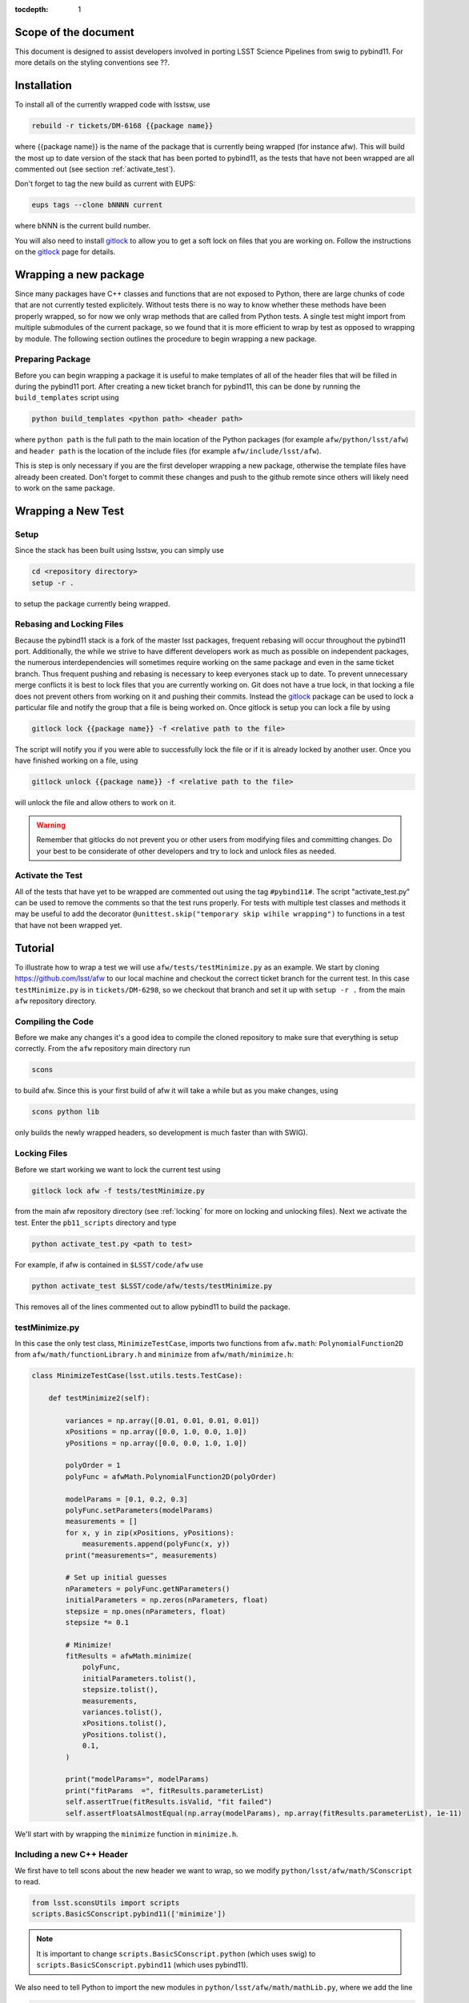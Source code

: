 ..
  Technote content.

:tocdepth: 1
.. Please do not modify tocdepth; will be fixed when a new Sphinx theme is shipped.

.. _scope:

Scope of the document
=====================

This document is designed to assist developers involved in porting LSST Science Pipelines
from swig to pybind11. For more details on the styling conventions see ??.

.. _intro:

.. _installation:

Installation
============

To install all of the currently wrapped code with lsstsw, use

.. code-block:: bash

    rebuild -r tickets/DM-6168 {{package name}}

where {{package name}} is the name of the package that is currently being wrapped (for instance afw).
This will build the most up to date version of the stack that has been ported to pybind11, as the tests that have not been wrapped are all commented out (see section :ref:`activate_test`).

Don't forget to tag the new build as current with EUPS:

.. code-block:: bash

    eups tags --clone bNNNN current

where bNNN is the current build number.

You will also need to install `gitlock`_ to allow you to get a soft lock on files that you are working on.
Follow the instructions on the `gitlock`_ page for details.

.. _new_package:

Wrapping a new package
======================

Since many packages have C++ classes and functions that are not exposed to Python, there are large chunks of code that are not currently tested explicitely.
Without tests there is no way to know whether these methods have been properly wrapped, so for now we only wrap methods that are called from Python tests.
A single test might import from multiple submodules of the current package, so we found that it is more efficient to wrap by test as opposed to wrapping by module.
The following section outlines the procedure to begin wrapping a new package.

Preparing Package
-----------------

Before you can begin wrapping a package it is useful to make templates of all of the header files that will be filled in during the pybind11 port. After creating a new ticket branch for pybind11, this can be done by running the ``build_templates`` script using

.. code-block:: bash

    python build_templates <python path> <header path>

where ``python path`` is the full path to the main location of the Python packages
(for example ``afw/python/lsst/afw``) and ``header path`` is the location of the include files
(for example ``afw/include/lsst/afw``).

This is step is only necessary if you are the first developer wrapping a new package, otherwise the template files have already been created.
Don't forget to commit these changes and push to the github remote since others will likely need to work on the same package.

.. _new_test:

Wrapping a New Test
===================

Setup
-----

Since the stack has been built using lsstsw, you can simply use

.. code-block:: bash

    cd <repository directory>
    setup -r .

to setup the package currently being wrapped.

.. _locking:

Rebasing and Locking Files
--------------------------

Because the pybind11 stack is a fork of the master lsst packages, frequent rebasing will occur throughout the pybind11 port.
Additionally, the while we strive to have different developers work as much as possible on independent packages, the numerous
interdependencies will sometimes require working on the same package and even in the same ticket branch.
Thus frequent pushing and rebasing is necessary to keep everyones stack up to date.
To prevent unnecessary merge conflicts it is best to lock files that you are currently working on.
Git does not have a true lock, in that locking a file does not prevent others from working on it and pushing their commits.
Instead the `gitlock`_ package can be used to lock a particular file and notify the group that a file is being worked on. Once gitlock is setup you can lock a file by using

.. code-block:: bash

    gitlock lock {{package name}} -f <relative path to the file>

The script will notify you if you were able to successfully lock the file or if it is already locked by another user. Once you have finished working on a file, using

.. code-block:: bash

    gitlock unlock {{package name}} -f <relative path to the file>

will unlock the file and allow others to work on it.

.. warning::

    Remember that gitlocks do not prevent you or other users from modifying files and committing changes.
    Do your best to be considerate of other developers and try to lock and unlock files as needed.

.. _activate_test:

Activate the Test
-----------------

All of the tests that have yet to be wrapped are commented out using the tag ``#pybind11#``. The script "activate_test.py" can be used to remove the comments so that the test runs properly.
For tests with multiple test classes and methods it may be useful to add the decorator ``@unittest.skip("temporary skip wihile wrapping")`` to functions in a test that have not been wrapped yet.

Tutorial
========

To illustrate how to wrap a test we will use ``afw/tests/testMinimize.py`` as an example. We start by cloning https://github.com/lsst/afw to our local machine and checkout the correct ticket branch for the current test. In this case ``testMinimize.py`` is in ``tickets/DM-6298``, so we checkout that branch and set it up with ``setup -r .`` from the main ``afw`` repository directory.

Compiling the Code
------------------

Before we make any changes it's a good idea to compile the cloned repository to make sure that everything is setup correctly. From the ``afw`` repository main directory run

.. code-block:: shell

    scons

to build afw.
Since this is your first build of afw it will take a while but as you make changes, using

.. code-block:: shell

    scons python lib

only builds the newly wrapped headers, so development is much faster than with SWIG).

Locking Files
-------------

Before we start working we want to lock the current test using

.. code-block:: bash

    gitlock lock afw -f tests/testMinimize.py

from the main afw repository directory (see :ref:`locking` for more on locking and unlocking files).
Next we activate the test. Enter the ``pb11_scripts`` directory and type

.. code-block:: bash

    python activate_test.py <path to test>

For example, if afw is contained in ``$LSST/code/afw`` use

.. code-block:: bash

    python activate_test $LSST/code/afw/tests/testMinimize.py

This removes all of the lines commented out to allow pybind11 to build the package.

.. _test_minimize:

testMinimize.py
---------------

In this case the only test class, ``MinimizeTestCase``, imports two functions from ``afw.math``: ``PolynomialFunction2D`` from ``afw/math/functionLibrary.h`` and ``minimize`` from ``afw/math/minimize.h``:

.. code-block:: c++

    class MinimizeTestCase(lsst.utils.tests.TestCase):

        def testMinimize2(self):

            variances = np.array([0.01, 0.01, 0.01, 0.01])
            xPositions = np.array([0.0, 1.0, 0.0, 1.0])
            yPositions = np.array([0.0, 0.0, 1.0, 1.0])

            polyOrder = 1
            polyFunc = afwMath.PolynomialFunction2D(polyOrder)

            modelParams = [0.1, 0.2, 0.3]
            polyFunc.setParameters(modelParams)
            measurements = []
            for x, y in zip(xPositions, yPositions):
                measurements.append(polyFunc(x, y))
            print("measurements=", measurements)

            # Set up initial guesses
            nParameters = polyFunc.getNParameters()
            initialParameters = np.zeros(nParameters, float)
            stepsize = np.ones(nParameters, float)
            stepsize *= 0.1

            # Minimize!
            fitResults = afwMath.minimize(
                polyFunc,
                initialParameters.tolist(),
                stepsize.tolist(),
                measurements,
                variances.tolist(),
                xPositions.tolist(),
                yPositions.tolist(),
                0.1,
            )

            print("modelParams=", modelParams)
            print("fitParams  =", fitResults.parameterList)
            self.assertTrue(fitResults.isValid, "fit failed")
            self.assertFloatsAlmostEqual(np.array(modelParams), np.array(fitResults.parameterList), 1e-11)

We'll start with by wrapping the ``minimize`` function in ``minimize.h``.

.. _new_cpp:

Including a new C++ Header
--------------------------

We first have to tell scons about the new header we want to wrap, so we modify ``python/lsst/afw/math/SConscript`` to read.

.. code-block:: python

    from lsst.sconsUtils import scripts
    scripts.BasicSConscript.pybind11(['minimize'])

.. note::

    It is important to change ``scripts.BasicSConscript.python`` (which uses swig) to ``scripts.BasicSConscript.pybind11`` (which uses pybind11).

We also need to tell Python to import the new modules in ``python/lsst/afw/math/mathLib.py``, where we add the line

.. code-block:: python

    from __future__ import absolute_import
    from ._minimize import *

Since we are wrapping the header file ``minimize.h`` we must make sure to include it in ``minimize.cc`` (which is the previously created pybind11 template):

.. code-block:: c++

    #include "lsst/afw/math/minimize.h"

.. _wrap_struct:

Wrapping a struct
-----------------

The header file ``minimize.h`` contains the following code:

.. code-block:: c++

    #include <memory>
    #include "Minuit2/FCNBase.h"

    #include "lsst/daf/base/Citizen.h"
    #include "lsst/afw/math/Function.h"

    namespace lsst {
    namespace afw {
    namespace math {

        struct FitResults {
        public:
            bool isValid;   ///< true if the fit converged; false otherwise
            double chiSq;   ///< chi squared; may be nan or infinite, but only if isValid false
            std::vector<double> parameterList; ///< fit parameters
            std::vector<std::pair<double,double> > parameterErrorList; ///< negative,positive (1 sigma?) error for each parameter
        };

        template<typename ReturnT>
        FitResults minimize(
            lsst::afw::math::Function1<ReturnT> const &function,
            std::vector<double> const &initialParameterList,
            std::vector<double> const &stepSizeList,
            std::vector<double> const &measurementList,
            std::vector<double> const &varianceList,
            std::vector<double> const &xPositionList,
            double errorDef
        );

        template<typename ReturnT>
        FitResults minimize(
            lsst::afw::math::Function2<ReturnT> const &function,
            std::vector<double> const &initialParameterList,
            std::vector<double> const &stepSizeList,
            std::vector<double> const &measurementList,
            std::vector<double> const &varianceList,
            std::vector<double> const &xPositionList,
            std::vector<double> const &yPositionList,
            double errorDef
        );

    }}}   // lsst::afw::math

    #endif // !defined(LSST_AFW_MATH_MINIMIZE_H)


We notice that ``minimize`` is a function that returns type ``FitResults``, and since ``FitResults`` is an ordinary structure we will wrap it first.
In ``minimize.cc``, ``PYBIND11_PLUGIN`` contains the code to initialize the Python module ``minimize``, and all of the methods will be placed in this structure.
So inside the ``PYBIND11_PLUGIN`` structure, and after the module declaration ``py::module mod("_minimize", "Python wrapper for afw _minimize library");`` we add

.. code-block:: c++

    py::class_<FitResults> clsFitResults(mod, "FitResults");

which creates the class clsFitResults in the current module, linked to ``FitResults`` in the header file.
Next we add the attributes from ``FitResults`` in ``minimize.h`` beneath the new class we just declared:

.. code-block:: c++

    clsFitResults.def_readwrite("isValid", &FitResults::isValid);
    clsFitResults.def_readwrite("chiSq", &FitResults::chiSq);
    clsFitResults.def_readwrite("parameterList", &FitResults::parameterList);
    clsFitResults.def_readwrite("parameterErrorList", &FitResults::parameterErrorList);

This is sufficient to bind the structure to our Python code.

At this time ``minimize.cc`` should look like

.. code-block:: c++

    #include <pybind11/pybind11.h>
    //#include <pybind11/operators.h>
    #include <pybind11/stl.h>

    #include "lsst/afw/math/minimize.h"

    namespace py = pybind11;

    using namespace lsst::afw::math;

    PYBIND11_PLUGIN(_minimize) {
        py::module mod("_minimize", "Python wrapper for afw _minimize library");

        py::class_<FitResults> clsFitResults(mod, "FitResults");

        clsFitResults.def_readwrite("isValid", &FitResults::isValid);
        clsFitResults.def_readwrite("chiSq", &FitResults::chiSq);
        clsFitResults.def_readwrite("parameterList", &FitResults::parameterList);
        clsFitResults.def_readwrite("parameterErrorList", &FitResults::parameterErrorList);

        return mod.ptr();
    }

This is a good time to build our changes (at times the error messages generated by pybind11 can be obscure so it is useful to recompile after each wrapped class).
From the shell prompt run

.. code-block:: bash

    scons python lib

to build all of the changes you made to afw.
If the build failed, go back and verify that all of your function definitions used the correct syntax as displayed above.

Wrapping an overloaded function
-------------------------------

Now that we have created the ``FitResults`` structure we can create our ``minimize`` function wrapper.
This is done using the ``def`` method of ``py::module``, where we must create a definition for each set of parameters.
Looking in the swig ``.i`` file located at https://github.com/lsst/afw/blob/master/python/lsst/afw/math/minimize.i we see that there are two templated types: ``float`` and ``double``.

.. note::

    Whenever you encounter a problem that requires you to look at the swig files you are best off looking at the code on github, as the swig files have been deleted in the pybind11 branch and switching branches locally will require you to commit or stash your changes, which might be inconvenient at the time.

In a minute we will wrap ``minimize`` for both types, but it is useful to first look at how this would be done for a single type ``double``.
In this case we define ``minimize`` and cast it to a ``FitResults`` function pointer underneath our ``clsFitResults`` code using

.. code-block:: c++

    mod.def("minimize", (FitResults (*) (lsst::afw::math::Function1<double> const &,
                                         std::vector<double> const &,
                                         std::vector<double> const &,
                                         std::vector<double> const &,
                                         std::vector<double> const &,
                                         std::vector<double> const &,
                                         double)) minimize<double>);

Notice that for each parameter in the C++ function we include the type (including a reference if necessary) in our pybind11 function declaration but not the variable name itself.
Similarly, beneath this code we add the second set of parameters for the overloaded function

.. code-block:: c++

    mod.def("minimize", (FitResults (*) (lsst::afw::math::Function2<double> const &,
                                         std::vector<double> const &,
                                         std::vector<double> const &,
                                         std::vector<double> const &,
                                         std::vector<double> const &,
                                         std::vector<double> const &,
                                         std::vector<double> const &,
                                         double)) minimize<double>);

We could copy these lines and change the templates to use type ``float`` if we wanted to, or instead we can write a function that allow us to template an arbitrarily large number of different types. This is not necessary with only two function types but it is useful to wrap them this way anyway for clarity, and as an exercise to illustrate how this is done in pybind11.

Between the namespace declaration (``using namespace lsst::afw::math;``) and start of the plugin (``PYBIND11_PLUGIN(``) lines we can define a template function to declare the minimize function.

.. code-block:: c++

    template <typename ReturnT>
    void declareMinimize(py::module & mod) {
        mod.def("minimize", (FitResults (*) (lsst::afw::math::Function1<ReturnT> const &,
                                             std::vector<double> const &,
                                             std::vector<double> const &,
                                             std::vector<double> const &,
                                             std::vector<double> const &,
                                             std::vector<double> const &,
                                             double)) minimize<ReturnT>);
        mod.def("minimize", (FitResults (*) (lsst::afw::math::Function2<ReturnT> const &,
                                             std::vector<double> const &,
                                             std::vector<double> const &,
                                             std::vector<double> const &,
                                             std::vector<double> const &,
                                             std::vector<double> const &,
                                             std::vector<double> const &,
                                             double)) minimize<ReturnT>);
    };

Notice that the only changes we made to the function definition was to change ``lsst::afw::math::Function1<double>`` to ``lsst::afw::math::Function1<ReturnT>`` and ``minimize<double>`` to ``minimize<ReturnT>`` in both definitions. Now we can replace the ``mod.def("minimize", ...`` definitions in ``PYBIND11_PLUGIN`` with

.. code-block:: c++

    declareMinimize<double>(mod);
    declareMinimize<float>(mod);

which declares both templates for minimize.
Putting it all together, the file ``minimize.cc`` should look like

.. code-block:: c++

    #include <pybind11/pybind11.h>
    //#include <pybind11/operators.h>
    #include <pybind11/stl.h>

    #include "lsst/afw/math/minimize.h"

    namespace py = pybind11;

    using namespace lsst::afw::math;

    template <typename ReturnT>
    void declareMinimize(py::module & mod) {
        mod.def("minimize", (FitResults (*) (lsst::afw::math::Function1<ReturnT> const &,
                                             std::vector<double> const &,
                                             std::vector<double> const &,
                                             std::vector<double> const &,
                                             std::vector<double> const &,
                                             std::vector<double> const &,
                                             double)) minimize<ReturnT>);
        mod.def("minimize", (FitResults (*) (lsst::afw::math::Function2<ReturnT> const &,
                                             std::vector<double> const &,
                                             std::vector<double> const &,
                                             std::vector<double> const &,
                                             std::vector<double> const &,
                                             std::vector<double> const &,
                                             std::vector<double> const &,
                                             double)) minimize<ReturnT>);
    };

    PYBIND11_PLUGIN(_minimize) {
        py::module mod("_minimize", "Python wrapper for afw _minimize library");

        py::class_<FitResults> clsFitResults(mod, "FitResults");

        clsFitResults.def_readwrite("isValid", &FitResults::isValid);
        clsFitResults.def_readwrite("chiSq", &FitResults::chiSq);
        clsFitResults.def_readwrite("parameterList", &FitResults::parameterList);
        clsFitResults.def_readwrite("parameterErrorList", &FitResults::parameterErrorList);

        declareMinimize<double>(mod);
        declareMinimize<float>(mod);

        return mod.ptr();
    }

.. _wrap_suffix:

Wrapping a Template with a suffix
---------------------------------

We still have not successfully wrapped all of the classes and functions need to run ``testMinimize.py``, as we haven't wrapped PolynomialFunction2D in ``afw/math/functionLibrary.py``.
The relevant code from ``functionLibrary.h`` is shown here:

.. code-block:: c++

    template<typename ReturnT>
    class PolynomialFunction2: public BasePolynomialFunction2<ReturnT> {
    public:
        typedef typename Function2<ReturnT>::Ptr Function2Ptr;

        explicit PolynomialFunction2(
            unsigned int order) ///< order of polynomial (0 for constant)
        :
            BasePolynomialFunction2<ReturnT>(order),
            _oldY(0),
            _xCoeffs(this->_order + 1)
        {}

        explicit PolynomialFunction2(
            std::vector<double> params)  ///< polynomial coefficients (const, x, y, x^2, xy, y^2...);
                                    ///< length must be one of 1, 3, 6, 10, 15...
        :
            BasePolynomialFunction2<ReturnT>(params),
            _oldY(0),
            _xCoeffs(this->_order + 1)
        {}

        virtual ~PolynomialFunction2() {}

        virtual Function2Ptr clone() const {
            return Function2Ptr(new PolynomialFunction2(this->_params));
        }

        virtual ReturnT operator() (double x, double y) const {
            /* Operator code here */
        }

        /* Code not needed for wrapping the current function here */
    };

So we begin with ``Function`` in ``afw/math/FunctionLibrary.h`` by adding ``'functionLibrary'`` to ``afw/math/SConscript``, ``from ._functionLibrary import *`` to ``mathLib.py``, and ``#include "lsst/afw/math/FunctionLibrary.h"`` in ``functionLibrary.cc`` just like we did for ``minimize.h`` in :ref:`new_cpp`.

Below ``using namespace lsst::afw::math;`` and before ``PYBIND11_PLUGIN`` we create the new template function

.. code-block:: c++

    template <typename ReturnT>
    void declarePolynomialFunctions(py::module &mod, const std::string & suffix) {
    };

where ``suffix`` will be a string that represents the return type of the function ("D" for double, "I" for int, etc.).
Inside the function we declare our class

.. code-block:: c++

        py::class_<PolynomialFunction2<ReturnT>, BasePolynomialFunction2<ReturnT>>
            clsPolynomialFunction2(mod, ("PolynomialFunction2" + suffix).c_str());

This is slightly different than our class declaration in :ref:`wrap_struct` because ``PolynomialFunction2`` inherits from ``BasePolynomialFunction2``, which can be seen in the above declaration.
Since ``BasePolynomialFunction2`` is defined in ``Function.h`` we must ``#include "lsst/afw/math/Function.h"`` at the beginning of ``functionLibrary.cc``.
We will discuss inheritance more in :ref:`wrapping_inheritance`.
Also notice that we combine ``PolynomialFunction2`` with the suffix, specified when ``declarePolyomialFunctions`` is defined, that specified the type for the function (for example "D" or "I").

We notice that the constructor is overloaded, so we define ``init`` with both sets of parameters

.. code-block:: c++

    clsPolynomialFunction2.def(py::init<unsigned int>());
    clsPolynomialFunction2.def(py::init<std::vector<double> const &>());


We must also declare the classes in the module, so inside ``PYBIND11_PLUGIN`` and beneath the module declaration ``py::module mod("_functionLibrary", "Python wrapper for afw _functionLibrary library");`` we add

.. code-block:: c++

    declarePolynomialFunctions<double>(mod, "D");

where we use the ``double`` type since ``PolynomialFunction2D`` is the method called from ``testMinimize.py`` and specify ``suffix`` as ``"D"``.

The last piece to wrap in ``functionLibrary.cc`` is the ``__call__`` method, since ``testMinimize.py`` makes use of it.
Most operators can be wrapped with the helpers in ``pybind11/operators.h``, but for function call we need to specify the operator
ourselves by binding a lambda.

.. code-block:: c++

    clsPolynomialFunction2.def("__call__", [](PolynomialFunction2<ReturnT> &t, double &x, double &y)
        -> ReturnT {
            return t(x,y);
    }, py::is_operator());

.. note

    The ``py::is_operator()`` informs pybind11 that the wrapped function is an operator which should trigger a ``NotImplementedError``
    instead of a ``TypeError`` when called with the wrong type.

where we call the C++ ``operator()`` function from the lambda.
At this point ``functionLibrary.cc`` should look like:

.. code-block:: c++

    #include <pybind11/pybind11.h>
    //#include <pybind11/operators.h>
    //#include <pybind11/stl.h>

    #include "lsst/afw/math/functionLibrary.h"
    #include "lsst/afw/math/Function.h"

    namespace py = pybind11;

    using namespace lsst::afw::math;

    template <typename ReturnT>
    void declarePolynomialFunctions(py::module &mod, const std::string & suffix) {
       py::class_<PolynomialFunction2<ReturnT>, BasePolynomialFunction2<ReturnT>>
            clsPolynomialFunction2(mod, ("PolynomialFunction2" + suffix).c_str());
        clsPolynomialFunction2.def(py::init<unsigned int>());
        clsPolynomialFunction2.def(py::init<std::vector<double> const &>());

        /* Operators */
        clsPolynomialFunction2.def("__call__", [](PolynomialFunction2<ReturnT> &t, double &x, double &y) -> ReturnT {
                return t(x,y);
        }, py::is_operator());
    };

    PYBIND11_PLUGIN(_functionLibrary) {
        py::module mod("_functionLibrary", "Python wrapper for afw _functionLibrary library");

        declarePolynomialFunctions<double>(mod, "D");

        return mod.ptr();
    }

Of course the test will still not runs since ``PolynomialFunction2`` depends on the methods ``setParameters`` and ``getNParameters`` that are inherited.

.. _wrapping_inheritance:

Inheritance
-----------

Now we journey down the rabbit hole that is inheritance and see that ``BasePolynomialFunction2`` inherits from ``Function2`` which inherits from ``Function``, which inherits from classes outside of afw. In many cases, it may not be necessary to include all of the inherited classes as use of the inherited classes might only be used in the C++ code, so we begin with ``BasePolynomialFunction2`` and work our way down. This is consistent with our workflow to only wrap the necessary methods to pass a test and as a bonus can save a significant amount of build time.

So we begin with ``Function`` in ``afw/math/Function.h`` by adding ``'function'`` to ``afw/math/SConscript``, ``from ._function import *`` to ``mathLib.py``, and ``#include "lsst/afw/math/Function.h"`` in ``function.cc`` just like we did for ``minimize.h`` in :ref:`new_cpp` and ``functionLibrary.h`` in :ref:`wrap_suffix`.

Below is the relevant part of ``Function.h`` for ``BasePolynomialFunction2``:

.. code-block:: c++

    template<typename ReturnT>
    class BasePolynomialFunction2: public Function2<ReturnT> {
    public:
        typedef typename Function2<ReturnT>::Ptr Function2Ptr;

        explicit BasePolynomialFunction2(
            unsigned int order) ///< order of polynomial (0 for constant)
        :
            Function2<ReturnT>(BasePolynomialFunction2::nParametersFromOrder(order)),
            _order(order)
        {}

        explicit BasePolynomialFunction2(
            std::vector<double> params) ///< polynomial coefficients
        :
            Function2<ReturnT>(params),
            _order(BasePolynomialFunction2::orderFromNParameters(static_cast<int>(params.size())))
        {}

        /* Other methods unnecessary for this wrap hidden */
    };

In this case ``Function``, ``Function2`` and ``BasePolynomialFunction2`` are all templated on the same type. So we declare them together in one function template.

.. code-block:: c++

    template<typename ReturnT>
    void declareFunctions(py::module &mod, const std::string & suffix){
    };

just like we did in :ref:`wrap_suffix`.
As mentioned above, we should not assume that we need to inherit from ``Function2`` but in this case we see that ``BasePolynomialFunction2`` is still missing the ``setParamters`` and ``getNParameters`` methods that are needed in ``PolynomialFunction2``, so we inherit from ``Function2`` in the declaration we add to ``declareFunctions``:

.. code-block:: c++

    py::class_<BasePolynomialFunction2<ReturnT>, Function2<ReturnT> >
        clsBasePolynomialFunction2(mod, ("BasePolynomialFunction2" + suffix).c_str());

There are no other methods of ``BasePolynomialFunction`` needed for the current test so we move on to ``Function2``, with the relevant code below:

.. code-block:: c++

    template<typename ReturnT>
    class Function2 : public afw::table::io::PersistableFacade< Function2<ReturnT> >,
                      public Function<ReturnT>
    {
    public:
        typedef std::shared_ptr<Function2<ReturnT> > Ptr;

        explicit Function2(
            unsigned int nParams)   ///< number of function parameters
        :
            Function<ReturnT>(nParams)
        {}

        explicit Function2(
            std::vector<double> const &params)   ///< function parameters
        :
            Function<ReturnT>(params)
        {}

        /* Other methods unnecessary for this wrap hidden */
    };

So we see that ``Function2`` inherits from both ``Function`` and ``afw::table::io::PersistableFacade``.
In this case it is not immediately obvious that we will need the latter class available to Python, so we only include ``Function`` in our class declaration (which we place before our ``BasePolynomialFunction2`` declaration)

.. code-block:: c++

    py::class_<Function2<ReturnT>, Function<ReturnT>> clsFunction2(mod, ("Function2"+suffix).c_str());

We have finally made it to the end of our inheritance chain.
Looking at the relevant part of the code

.. code-block:: c++

    template<typename ReturnT>
    class Function : public lsst::daf::base::Citizen,
                     public afw::table::io::PersistableFacade< Function<ReturnT> >,
                     public afw::table::io::Persistable
    {
    public:
        explicit Function(
            unsigned int nParams)   ///< number of function parameters
        :
            lsst::daf::base::Citizen(typeid(this)),
            _params(nParams),
            _isCacheValid(false)
        {}

        explicit Function(
            std::vector<double> const &params)   ///< function parameters
        :
            lsst::daf::base::Citizen(typeid(this)),
            _params(params),
            _isCacheValid(false)
        {}

        unsigned int getNParameters() const {
            return _params.size();
        }

        void setParameters(
            std::vector<double> const &params)   ///< vector of function parameters
        {
            if (_params.size() != params.size()) {
                throw LSST_EXCEPT(pexExcept::InvalidParameterError,
                    (boost::format("params has %d entries instead of %d") % \
                    params.size() % _params.size()).str());
            }
            _isCacheValid = false;
            _params = params;
        }
    /* Other methods unnecessary for this wrap hidden */
    }

We see that ``Function`` also has multiple inheritances but for now we ignore them (as it does not appear that we necessarily need them exposed to Python) when we declare it:

.. code-block:: c++

    py::class_<Function<ReturnT>> clsFunction(mod, ("Function"+suffix).c_str());

The constructor is overloaded so beneath the class declaration we need to define ``init`` for both sets of parameters:

.. code-block:: c++

    clsFunction.def(py::init<unsigned int>());
    clsFunction.def(py::init<std::vector<double> const &>());

Recall from :ref:`test_minimize` that two methods of ``PolynomialFunction2D`` are needed that are defined in ``Function``: ``getNParameters`` and ``setParameters``, so we define them with

.. code-block:: c++

     clsFunction.def("getNParameters", &Function<ReturnT>::getNParameters);
     clsFunction.def("setParameters", &Function<ReturnT>::setParameters);

There are no other ``Function`` methods needed for now, so we leave wrapping them for the future if they are necessary on the Python side of the stack.

At this point ``function.cc`` should look like

.. code-block:: c++

    #include <pybind11/pybind11.h>
    //#include <pybind11/operators.h>
    #include <pybind11/stl.h>

    #include "lsst/afw/math/Function.h"

    namespace py = pybind11;

    using namespace lsst::afw::math;

    template<typename ReturnT>
    void declareFunctions(py::module &mod, const std::string & suffix){
        /* Function */
        py::class_<Function<ReturnT>> clsFunction(mod, ("Function"+suffix).c_str());
        /* Function Constructors */
        clsFunction.def(py::init<unsigned int>());
        clsFunction.def(py::init<std::vector<double> const &>());
        /* Function Members */
        clsFunction.def("getNParameters", &Function<ReturnT>::getNParameters);
        clsFunction.def("setParameters", &Function<ReturnT>::setParameters);

        /* Function2 */
        py::class_<Function2<ReturnT>, Function<ReturnT>> clsFunction2(mod, ("Function2"+suffix).c_str());

        /* BasePolynomialFunction2 */
        py::class_<BasePolynomialFunction2<ReturnT>, Function2<ReturnT> >
            clsBasePolynomialFunction2(mod, ("BasePolynomialFunction2" + suffix).c_str());
    };

    PYBIND11_PLUGIN(_function) {
        py::module mod("_function", "Python wrapper for afw _function library");

        declareFunctions<double>(mod, "D");

        return mod.ptr();
    }

and you should be able to compile the code (hopefully you have been building after each new class or you could come across multiple errors at this point) using ``scons python lib``.
You should now be able to run ``py.test tests/testMinimize.py`` and pass all of the tests.

testInterpolate.py
------------------

There are still multiple edge cases we have yet to encounter, including virtual funcitons, ndarrays, and enum types. All of these cases are needed to wrap testInterpolate.py with pybind11, so we use it to illustrate these procedures.

.. code-block:: c++

    from __future__ import absolute_import, division
    from builtins import zip
    from builtins import range
    import unittest
    import numpy as np
    import lsst.utils.tests
    import lsst.afw.math as afwMath
    import lsst.pex.exceptions as pexExcept

    class InterpolateTestCase(lsst.utils.tests.TestCase):

        """A test case for Interpolate Linear"""

        def setUp(self):
            self.n = 10
            self.x = np.zeros(self.n, dtype=float)
            self.y1 = np.zeros(self.n, dtype=float)
            self.y2 = np.zeros(self.n, dtype=float)
            self.y0 = 1.0
            self.dydx = 1.0
            self.d2ydx2 = 0.5

            for i in range(0, self.n, 1):
                self.x[i] = i
                self.y1[i] = self.dydx*self.x[i] + self.y0
                self.y2[i] = self.d2ydx2*self.x[i]*self.x[i] + self.dydx*self.x[i] + self.y0

            self.xtest = 4.5
            self.y1test = self.dydx*self.xtest + self.y0
            self.y2test = self.d2ydx2*self.xtest*self.xtest + self.dydx*self.xtest + self.y0

        def tearDown(self):
            del self.x
            del self.y1
            del self.y2

        def testLinearRamp(self):

            # === test the Linear Interpolator ============================
            # default is akima spline
            yinterpL = afwMath.makeInterpolate(self.x, self.y1)
            youtL = yinterpL.interpolate(self.xtest)

            self.assertEqual(youtL, self.y1test)

        def testNaturalSplineRamp(self):

            # === test the Spline interpolator =======================
            # specify interp type with the string interface
            yinterpS = afwMath.makeInterpolate(self.x, self.y1, afwMath.Interpolate.NATURAL_SPLINE)
            youtS = yinterpS.interpolate(self.xtest)

            self.assertEqual(youtS, self.y1test)

        def testAkimaSplineParabola(self):
            """test the Spline interpolator"""
            # specify interp type with the enum style interface
            yinterpS = afwMath.makeInterpolate(self.x, self.y2, afwMath.Interpolate.AKIMA_SPLINE)
            youtS = yinterpS.interpolate(self.xtest)

            self.assertEqual(youtS, self.y2test)

        def testConstant(self):
            """test the constant interpolator"""
            # [xy]vec:   point samples
            # [xy]vec_c: centered values
            xvec = np.array([0.0, 1.0, 2.0, 3.0, 4.0, 5.0, 6.0, 7.0, 8.0, 9.0])
            xvec_c = np.array([-0.5, 0.5, 1.5, 2.5, 3.5, 4.5, 5.5, 6.5, 7.5, 8.5, 9.5])
            yvec = np.array([1.0, 2.4, 5.0, 8.4, 13.0, 18.4, 25.0, 32.6, 41.0, 50.6])
            yvec_c = np.array([1.0, 1.7, 3.7, 6.7, 10.7, 15.7, 21.7, 28.8, 36.8, 45.8, 50.6])

            interp = afwMath.makeInterpolate(xvec, yvec, afwMath.Interpolate.CONSTANT)

            for x, y in zip(xvec_c, yvec_c):
                self.assertAlmostEqual(interp.interpolate(x + 0.1), y)
                self.assertAlmostEqual(interp.interpolate(x), y)

            self.assertEqual(interp.interpolate(xvec[0] - 10), yvec[0])
            n = len(yvec)
            self.assertEqual(interp.interpolate(xvec[n - 1] + 10), yvec[n - 1])

            for x, y in reversed(list(zip(xvec_c, yvec_c))):  # test caching as we go backwards
                self.assertAlmostEqual(interp.interpolate(x + 0.1), y)
                self.assertAlmostEqual(interp.interpolate(x), y)

            i = 2
            for x in np.arange(xvec_c[i], xvec_c[i + 1], 10):
                self.assertEqual(interp.interpolate(x), yvec_c[i])

        #@unittest.skip("testing")
        def testInvalidInputs(self):
            """Test that invalid inputs cause an abort"""

            self.assertRaises(pexExcept.OutOfRangeError,
                              lambda: afwMath.makeInterpolate(np.array([], dtype=float), np.array([], dtype=float),
                                                              afwMath.Interpolate.CONSTANT)
                              )

            afwMath.makeInterpolate(np.array([0], dtype=float), np.array([1], dtype=float),
                                    afwMath.Interpolate.CONSTANT)

            self.assertRaises(pexExcept.OutOfRangeError,
                              lambda: afwMath.makeInterpolate(np.array([0], dtype=float), np.array([1], dtype=float),
                                                              afwMath.Interpolate.LINEAR))


    class TestMemory(lsst.utils.tests.MemoryTestCase):
        pass

    def setup_module(module):
        lsst.utils.tests.init()

    if __name__ == "__main__":
        lsst.utils.tests.init()
        unittest.main()

Here we see that there is only one class called from this test: ``lsst::afw::math::Interpolate``. We make sure to add the appropriate lines to ``mathLib.py``, ``Sconscript``, and ``interpolate.cc`` as we saw in :ref:`new_cpp`.

Smart Pointers
^^^^^^^^^^^^^^

We declare the class in the standard way, adding

.. code-block:: c++

    py::class_<Interpolate, std::shared_ptr<Interpolate>> clsInterpolate(mod, "Interpolate");

to the module section of ``interpolate.cc``.
``Interpolate`` itself is a virtual class and makes use of a shared pointer (see :ref:`virtual_functions`), so notice that here we added ``std::shared_ptr<Interpolate>`` as an inherited class, which is necessary to access Interpolate as a pointer.

Enum types
^^^^^^^^^^

The first method is an enum called ``Style``.
We declare a value for each keyword that points to the corresponding value in the header file, with an ``export_values()`` method at the end:

.. code-block:: c++

    py::enum_<Interpolate::Style>(clsInterpolate, "Style")
        .value("UNKNOWN", Interpolate::Style::UNKNOWN)
        .value("CONSTANT", Interpolate::Style::CONSTANT)
        .value("LINEAR", Interpolate::Style::LINEAR)
        .value("NATURAL_SPLINE", Interpolate::Style::NATURAL_SPLINE)
        .value("CUBIC_SPLINE", Interpolate::Style::CUBIC_SPLINE)
        .value("CUBIC_SPLINE_PERIODIC", Interpolate::Style::CUBIC_SPLINE_PERIODIC)
        .value("AKIMA_SPLINE", Interpolate::Style::AKIMA_SPLINE)
        .value("AKIMA_SPLINE_PERIODIC", Interpolate::Style::AKIMA_SPLINE_PERIODIC)
        .value("NUM_STYLES", Interpolate::Style::NUM_STYLES)
        .export_values();

.. warning::

    Do not forget to add the ``.export_values()`` at the end or your enumerated types will not be added to the class!

.. _virtual_functions:

Virtual Functions and Classes
^^^^^^^^^^^^^^^^^^^^^^^^^^^^^

Notice that ``Interpolate`` is a virtual class that cannot be called directly.
Through examination of ``testInterpolate.py`` we see that ``Interpolate`` objects are created by using the ``makeInterpolate`` function, which is of type ``PTR(Interpolate)``.
We will wrap ``makeInterpolate`` in :ref:`function_kwargs` but first we finish wrapping ``Interpolate``.
The main function is the method ``interpolate``, which can be called with a double, list, or ndarray, however calling interpolate with a double is actually a virtual function, so we cannot wrap it directly.

Instead we create a lambda function:

.. code-block:: c++

    clsInterpolate.def("interpolate", [](Interpolate &t, double const x) -> double {
            return t.interpolate(x);
    });

This defines the function ``Interpolate::interpolate``, which then calls the virtual function ``interpolate`` of the ``Interpolate`` object directly (the method exists, just not in a way that it can be wrapped by pybind11).

NDArray's
^^^^^^^^^

Since the ``interpolate`` method is an overloaded function, only one of which is virtual, we can wrap the other function definitions in the traditional way:

.. code-block:: c++

    clsInterpolate.def("interpolate",
                       (std::vector<double> (Interpolate::*) (std::vector<double> const&) const)
                           &Interpolate::interpolate);
    clsInterpolate.def("interpolate",
                       (ndarray::Array<double, 1> (Interpolate::*) (ndarray::Array<double const, 1> const&)
                           const) &Interpolate::interpolate);

However, since we are using ndarray's we also need to include the numpy and ndarray headers at the top of ``interpolate.cc``

.. code-block:: c++

    #include "numpy/arrayobject.h"
    #include "ndarray/pybind11.h"
    #include "ndarray/converter.h"

It is also necessary to check that numpy has been installed and setup (otherwise unexpected segfaults will occcur), so in the module definition we add

.. code-block:: c++

    if (_import_array() < 0) {
            PyErr_SetString(PyExc_ImportError, "numpy.core.multiarray failed to import");
            return nullptr;
        }

.. _function_kwargs:

Wrapping Functions with Default Arguments
^^^^^^^^^^^^^^^^^^^^^^^^^^^^^^^^^^^^^^^^^

The final method remaining to wrap in ``interpolate.h`` is ``makeInterpolate``, which creates an ``Interpolate`` object from the virtual class.

This is an overloaded function, so we define it in the usual way but add ``py::arg("paremeter")`` for *all* of the arguments of the function (not just the ones that we need to give default values).
In this case

.. code-block:: c++

    mod.def("makeInterpolate", 
                       (PTR(Interpolate) (*)(std::vector<double> const &,
                                             std::vector<double> const &,
                                             Interpolate::Style const)) makeInterpolate,
                       py::arg("x"), py::arg("y"), py::arg("style")=Interpolate::AKIMA_SPLINE);
    mod.def("makeInterpolate", 
                       (PTR(Interpolate) (*)(ndarray::Array<double const, 1> const &,
                                             ndarray::Array<double const, 1> const &y,
                                             Interpolate::Style const)) makeInterpolate,
                       py::arg("x"), py::arg("y"), py::arg("style")=Interpolate::AKIMA_SPLINE);

This can be slightly simplified by adding ``using namespace pybind11::literals;`` to the top of ``interpolate.cc``, which allows us to replace ``py:arg("parameter")`` with ``"parameter"_a``.

.. note::

    If pybind11 returns an error during wrapping that the number of arguments does not match, check that you have wrapped all of the arguments with the correct types. Also make sure that you are defining the function in the correct place (ie. is it defined in the module or inside of a class).

.. _wrapped_interpolate:

Wrapped interpolate.cc
^^^^^^^^^^^^^^^^^^^^^^

When finished ``interpolate.cc`` should look like:

.. code-block:: c++

    #include <pybind11/pybind11.h>
    //#include <pybind11/operators.h>
    #include <pybind11/stl.h>

    #include "numpy/arrayobject.h"
    #include "ndarray/pybind11.h"
    #include "ndarray/converter.h"

    #include "lsst/afw/math/interpolate.h"

    namespace py = pybind11;
    using namespace pybind11::literals;

    using namespace lsst::afw::math;

    PYBIND11_DECLARE_HOLDER_TYPE(MyType, std::shared_ptr<MyType>);

    PYBIND11_PLUGIN(_interpolate) {
        py::module mod("_interpolate", "Python wrapper for afw _interpolate library");

        if (_import_array() < 0) {
                PyErr_SetString(PyExc_ImportError, "numpy.core.multiarray failed to import");
                return nullptr;
            }

        mod.def("makeInterpolate", 
                           (PTR(Interpolate) (*)(std::vector<double> const &,
                                                 std::vector<double> const &,
                                                 Interpolate::Style const)) makeInterpolate,
                           "x"_a, "y"_a, "style"_a=Interpolate::AKIMA_SPLINE);
        mod.def("makeInterpolate", 
                           (PTR(Interpolate) (*)(ndarray::Array<double const, 1> const &,
                                                 ndarray::Array<double const, 1> const &y,
                                                 Interpolate::Style const)) makeInterpolate,
                           "x"_a, "y"_a, "style"_a=Interpolate::AKIMA_SPLINE);
        /* Module level */

        /* Member types and enums */

        /* Constructors */

        /* Operators */

        /* Members */
        
        py::class_<Interpolate, std::shared_ptr<Interpolate>> clsInterpolate(mod, "Interpolate");
        py::enum_<Interpolate::Style>(clsInterpolate, "Style")
            .value("UNKNOWN", Interpolate::Style::UNKNOWN)
            .value("CONSTANT", Interpolate::Style::CONSTANT)
            .value("LINEAR", Interpolate::Style::LINEAR)
            .value("NATURAL_SPLINE", Interpolate::Style::NATURAL_SPLINE)
            .value("CUBIC_SPLINE", Interpolate::Style::CUBIC_SPLINE)
            .value("CUBIC_SPLINE_PERIODIC", Interpolate::Style::CUBIC_SPLINE_PERIODIC)
            .value("AKIMA_SPLINE", Interpolate::Style::AKIMA_SPLINE)
            .value("AKIMA_SPLINE_PERIODIC", Interpolate::Style::AKIMA_SPLINE_PERIODIC)
            .value("NUM_STYLES", Interpolate::Style::NUM_STYLES)
            .export_values();

        clsInterpolate.def("interpolate", [](Interpolate &t, double const x) -> double {
                return t.interpolate(x);
        });
        clsInterpolate.def("interpolate",
                           (std::vector<double> (Interpolate::*) (std::vector<double> const&) const)
                               &Interpolate::interpolate);
        clsInterpolate.def("interpolate",
                           (ndarray::Array<double, 1> (Interpolate::*) (ndarray::Array<double const, 1> const&)
                               const) &Interpolate::interpolate);

        return mod.ptr();
    }

.. _fep:

Frequently Encountered Problems
===============================

There are a number of errors, issues, and other problems that you are likely to come across during wrapping.
This section has some hints on what might be causing a particular problem you are encountering.

Casting
-------

SWIG and pybind11 handle inheritance in different ways. In SWIG, if a class B inherits from A, a pointer that clones B can return a type A, which is undesirable. There was a lot of machinery, including a ``.cast`` method that was used to recase A as B. This is not necessary with pybind11 so all casting procedures can be removed (or at the very least commented out) and tests for casting can be skipped with a ``@unittest.skip("Skip for pybind11")``.

.. _gitlock: https://github.com/lsst-dm/gitlock
.. _inheritance: https://pybind11.readthedocs.io/en/latest/classes.html#inheritance

